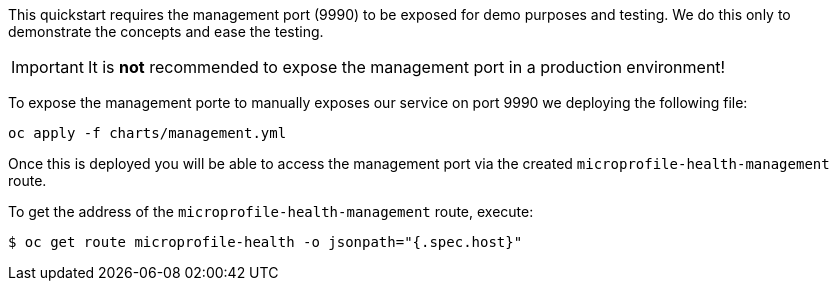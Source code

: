 This quickstart requires the management port (9990) to be exposed for demo purposes and testing. We do this only to demonstrate the concepts and ease the testing.

IMPORTANT: It is **not** recommended to expose the management port in a production environment!

To expose the management porte to manually exposes our service on port 9990 we deploying the following file:
[source,options="nowrap",subs="+attributes"]
----
oc apply -f charts/management.yml
----
Once this is deployed you will be able to access the management port via the created `microprofile-health-management` route.

To get the address of the `microprofile-health-management` route, execute:
[source,options="nowrap",subs="+attributes"]
----
$ oc get route microprofile-health -o jsonpath="{.spec.host}"
----
